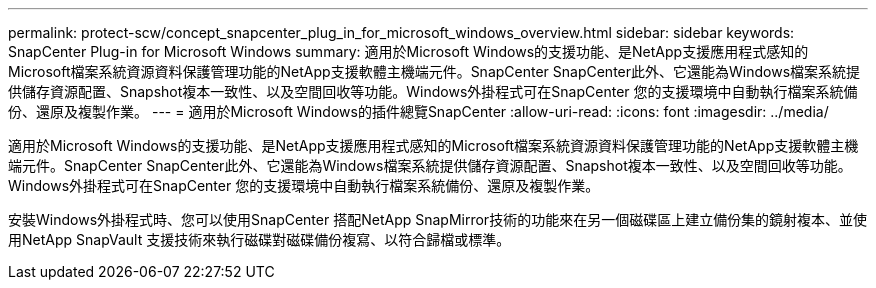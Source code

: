 ---
permalink: protect-scw/concept_snapcenter_plug_in_for_microsoft_windows_overview.html 
sidebar: sidebar 
keywords: SnapCenter Plug-in for Microsoft Windows 
summary: 適用於Microsoft Windows的支援功能、是NetApp支援應用程式感知的Microsoft檔案系統資源資料保護管理功能的NetApp支援軟體主機端元件。SnapCenter SnapCenter此外、它還能為Windows檔案系統提供儲存資源配置、Snapshot複本一致性、以及空間回收等功能。Windows外掛程式可在SnapCenter 您的支援環境中自動執行檔案系統備份、還原及複製作業。 
---
= 適用於Microsoft Windows的插件總覽SnapCenter
:allow-uri-read: 
:icons: font
:imagesdir: ../media/


[role="lead"]
適用於Microsoft Windows的支援功能、是NetApp支援應用程式感知的Microsoft檔案系統資源資料保護管理功能的NetApp支援軟體主機端元件。SnapCenter SnapCenter此外、它還能為Windows檔案系統提供儲存資源配置、Snapshot複本一致性、以及空間回收等功能。Windows外掛程式可在SnapCenter 您的支援環境中自動執行檔案系統備份、還原及複製作業。

安裝Windows外掛程式時、您可以使用SnapCenter 搭配NetApp SnapMirror技術的功能來在另一個磁碟區上建立備份集的鏡射複本、並使用NetApp SnapVault 支援技術來執行磁碟對磁碟備份複寫、以符合歸檔或標準。
